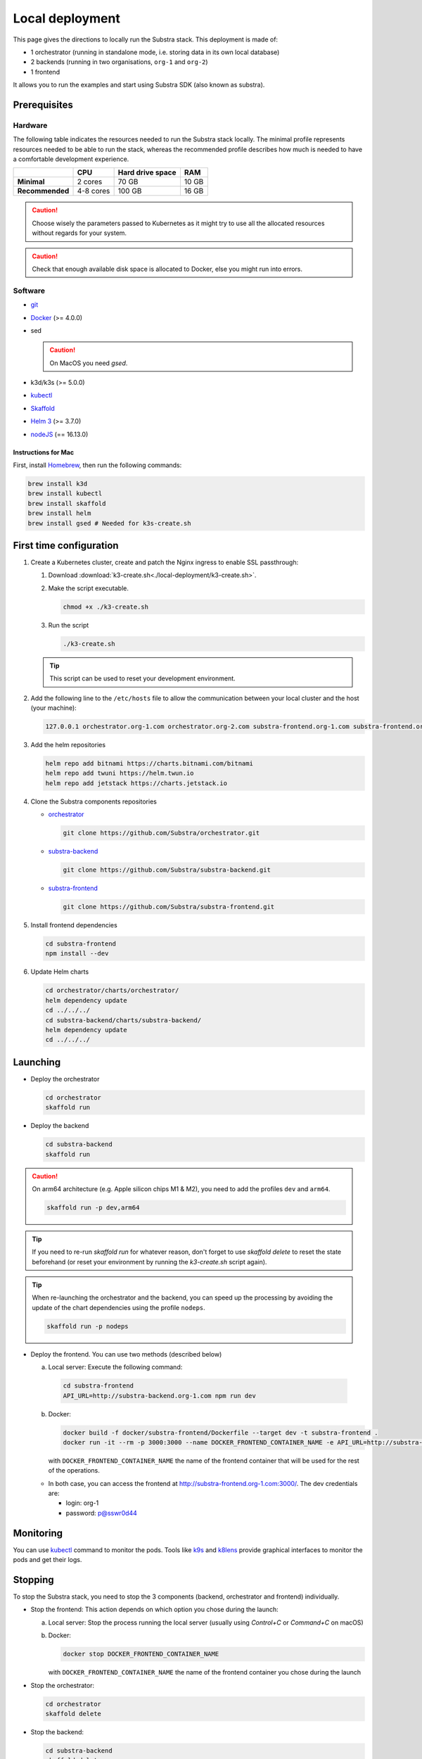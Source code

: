 ****************
Local deployment
****************


This page gives the directions to locally run the Substra stack. This deployment is made of:

* 1 orchestrator (running in standalone mode, i.e. storing data in its own local database)
* 2 backends (running in two organisations, ``org-1`` and ``org-2``)
* 1 frontend

It allows you to run the examples and start using Substra SDK (also known as substra).

Prerequisites
=============

Hardware
--------

The following table indicates the resources needed to run the Substra stack locally. The minimal profile represents resources needed to be able to run the stack, whereas the recommended profile describes how much is needed to have a comfortable development experience.

.. list-table::
   :header-rows: 1
   :stub-columns: 1

   * -
     - CPU
     - Hard drive space
     - RAM
   * - Minimal
     - 2 cores
     - 70 GB
     - 10 GB
   * - Recommended
     - 4-8 cores
     - 100 GB
     - 16 GB

.. caution::
   Choose wisely the parameters passed to Kubernetes as it might try to use all the allocated resources without regards for your system.

.. caution::
   Check that enough available disk space is allocated to Docker, else you might run into errors.

Software
--------

* `git <https://git-scm.com/downloads>`_
* `Docker <https://docs.docker.com/>`_ (>= 4.0.0)
*  sed

   .. caution::
      On MacOS you need `gsed`.

* k3d/k3s (>= 5.0.0)
* `kubectl <https://kubernetes.io/>`_
* `Skaffold <https://skaffold.dev/>`_
* `Helm 3 <https://helm.sh/>`_ (>= 3.7.0)
*  `nodeJS <https://nodejs.org/>`_ (== 16.13.0)

Instructions for Mac
^^^^^^^^^^^^^^^^^^^^

First, install `Homebrew <https://brew.sh/>`_, then run the following commands:

.. code-block:: bash

   brew install k3d
   brew install kubectl
   brew install skaffold
   brew install helm
   brew install gsed # Needed for k3s-create.sh


First time configuration
========================

1. Create a Kubernetes cluster, create and patch the Nginx ingress to enable SSL passthrough:

   1. Download :download:`k3-create.sh<./local-deployment/k3-create.sh>`.
   2. Make the script executable.

      .. code-block:: bash

         chmod +x ./k3-create.sh

   3. Run the script

      .. code-block:: bash

         ./k3-create.sh

   .. tip::
      This script can be used to reset your development environment.

2. Add the following line to the ``/etc/hosts`` file to allow the communication between your local cluster and the host (your machine):

   .. code-block:: text

      127.0.0.1 orchestrator.org-1.com orchestrator.org-2.com substra-frontend.org-1.com substra-frontend.org-2.com substra-backend.org-1.com substra-backend.org-2.com

3. Add the helm repositories

   .. code-block:: bash

      helm repo add bitnami https://charts.bitnami.com/bitnami
      helm repo add twuni https://helm.twun.io
      helm repo add jetstack https://charts.jetstack.io

4. Clone the Substra components repositories

   * `orchestrator <https://github.com/substra/orchestrator>`_

     .. code-block:: bash

      git clone https://github.com/Substra/orchestrator.git

   * `substra-backend <https://github.com/substra/substra-backend>`_

     .. code-block:: bash

      git clone https://github.com/Substra/substra-backend.git

   * `substra-frontend <https://github.com/substra/substra-frontend>`_

     .. code-block:: bash

      git clone https://github.com/Substra/substra-frontend.git


5. Install frontend dependencies

   .. code-block:: bash

      cd substra-frontend
      npm install --dev

6. Update Helm charts

   .. code-block:: bash

      cd orchestrator/charts/orchestrator/
      helm dependency update
      cd ../../../
      cd substra-backend/charts/substra-backend/
      helm dependency update
      cd ../../../

Launching
=========

* Deploy the orchestrator

  .. code-block:: bash

   cd orchestrator
   skaffold run

.. _Deploy the backend:

* Deploy the backend

  .. code-block:: bash

   cd substra-backend
   skaffold run

.. caution::
   On arm64 architecture (e.g. Apple silicon chips M1 & M2), you need to add the profiles ``dev`` and ``arm64``.

   .. code-block:: bash

      skaffold run -p dev,arm64

.. tip::
   If you need to re-run `skaffold run` for whatever reason, don't forget to use `skaffold delete` to reset the state beforehand (or reset your environment by running the `k3-create.sh` script again).

.. tip::
   When re-launching the orchestrator and the backend, you can speed up the processing by avoiding the update of the chart dependencies using the profile ``nodeps``.

   .. code-block:: bash

      skaffold run -p nodeps

* Deploy the frontend. You can use two methods (described below)

  a. Local server: Execute the following command:

    .. code-block:: bash

      cd substra-frontend
      API_URL=http://substra-backend.org-1.com npm run dev

  b. Docker:

     .. code-block:: bash

      docker build -f docker/substra-frontend/Dockerfile --target dev -t substra-frontend .
      docker run -it --rm -p 3000:3000 --name DOCKER_FRONTEND_CONTAINER_NAME -e API_URL=http://substra-backend.org-1.com -v ${PWD}/src:/workspace/src substra-frontend

     | with ``DOCKER_FRONTEND_CONTAINER_NAME`` the name of the frontend container that will be used for the rest of the operations.

  * In both case, you can access the frontend at http://substra-frontend.org-1.com:3000/. The dev credentials are:

    * login: org-1
    * password: p@sswr0d44

Monitoring
==========

You can use kubectl_ command to monitor the pods. Tools like `k9s <https://github.com/derailed/k9s>`_ and `k8lens <https://k8slens.dev/>`_ provide graphical interfaces to monitor the pods and get their logs.

Stopping
========

To stop the Substra stack, you need to stop the 3 components (backend, orchestrator and frontend) individually.

* Stop the frontend: This action depends on which option you chose during the launch:

  a. Local server: Stop the process running the local server (usually using *Control+C* or *Command+C* on macOS)
  b. Docker:

     .. code-block:: bash

        docker stop DOCKER_FRONTEND_CONTAINER_NAME

     | with ``DOCKER_FRONTEND_CONTAINER_NAME`` the name of the frontend container you chose during the launch
* Stop the orchestrator:

  .. code-block:: bash

     cd orchestrator
     skaffold delete

* Stop the backend:

  .. code-block:: bash

     cd substra-backend
     skaffold delete

If this command fails and you still have pods up, you can use the following command to remove the ``org-1`` and ``org-2`` namespaces entirely.

.. code-block:: bash

   kubectl delete ns org-1 org-2

Next steps
==========

Now you are ready to go, you can either run the :doc:`Substra examples </auto_examples/index>` or the :doc:`SubstraFL examples </substrafl_doc/examples/index>`.

This local deployment is for developing or testing Substra. If you want to have a more production-ready deployment and a more customized set-up, have a look at the :ref:`deployment section <operations/overview:Overview>`.

Documentation on running tests on any of the Substra components is available on the component repositories, see `substra <https://github.com/substra/substra>`_, `substrafl <https://github.com/substra/substrafl>`_, `substra-tools <https://github.com/substra/substra-tools>`_, substra-backend_, orchestrator_, substra-frontend_ and `substra-tests <https://github.com/substra/substra-tests>`_ repositories.

Troubleshooting
===============

.. note::
   Before going further in this section, you should check the following points:
    * Check the version of Skaffold, Helm and Docker. For example, Skaffold is released very often and sometime it introduces bugs, creating unexpected errors.
    * Check the version of the different Substra components:

      * if you are using a release you can use :ref:`the compatibility table <additional/release:Compatibility table>`.
      * if you are using the latest commit from the ``main`` git branch, check that you are up-to-date and see if there were any open issue in the repositories or any bugfixes in the latest commits.

   You can also go through :doc:`the instructions one more time </contributing/local-deployment>`, maybe they changed since you last saw them.

Troubleshooting prerequisites
-----------------------------

This section summarize errors happening when you are not meeting the hardware requirements. Please check if `you match these <#hardware>`__ first.

.. note::
   The instructions are targeted to some specific platforms (Docker for Windows in certain cases and Docker for Mac), where you can set the resources allowed to Docker in the configuration panel (information available `here for Mac <https://docs.docker.com/desktop/settings/mac/>`__ and `here for Windows <https://docs.docker.com/desktop/settings/windows/>`__).


The following list describes errors that have already occurred, and their resolutions.

* .. code-block:: pycon

     <ERROR:substra.sdk.backends.remote.rest_client:Requests error status 502: <html>
     <head><title>502 Bad Gateway</title></head>
     <body>
     <center><h1>502 Bad Gateway</h1></center>
     <hr><center>nginx</center>
     </body>
     </html>

     WARNING:root:Function _request failed: retrying in 1s>

  You may have to increase the number of CPU available in the settings panel.

* .. code-block:: go

     Unable to connect to the server: net/http: request canceled (Client.Timeout exceeded while awaiting headers)

  .. code-block:: go

     Unable to connect to the server: net/http: TLS handshake timeout

  You may have to increase the RAM available in the settings panel.

* If you've got a task with ``FAILED`` status and the logs in the worker are of this form:

  .. code-block:: py3

     substrapp.exceptions.PodReadinessTimeoutError: Pod substra.ai/pod-name=substra-***-compute-*** failed to reach the \"Running\" phase after 300 seconds."

  Your Docker disk image might be full, increase it or clean it with ``docker system prune -a``

Troubleshooting deployment
--------------------------

Skaffold version 1.31.0
^^^^^^^^^^^^^^^^^^^^^^^

Due to a change in the deployment sequence in Skaffold 1.31.x our components cannot be deployed with this version using only ``skaffold run``. Either upgrade to `Skaffold 1.32.0 <https://github.com/GoogleContainerTools/skaffold/releases/tag/v1.32.0>`__ or add the ``--status-check=false`` flag.

.. code-block:: bash

   skaffold dev/run/deploy --status-check=false

Other errors during backend deployment
^^^^^^^^^^^^^^^^^^^^^^^^^^^^^^^^^^^^^^

If you encounter one of the following errors while deploying the backend:

.. code-block:: bash

   Error: UPGRADE FAILED: cannot patch "orchestrator-org-1-server" with kind Certificate: Internal error occurred: failed calling webhook "webhook.cert-manager.io": Post "https://cert-manager-webhook.cert-manager.svc:443/mutate?timeout=10s": dial tcp <ip>:443: connect: connection refused
   deploying "orchestrator-org-1": install: exit status 1

.. code-block:: bash

   Error from server (InternalError): error when creating "STDIN": Internal error occurred: failed calling webhook "webhook.cert-manager.io": Post "https://cert-manager-webhook.cert-manager.svc:443/mutate?timeout=10s": x509: certificate signed by unknown authority

Check that the orchestrator is deployed and relaunch the command ``skaffold run``.
